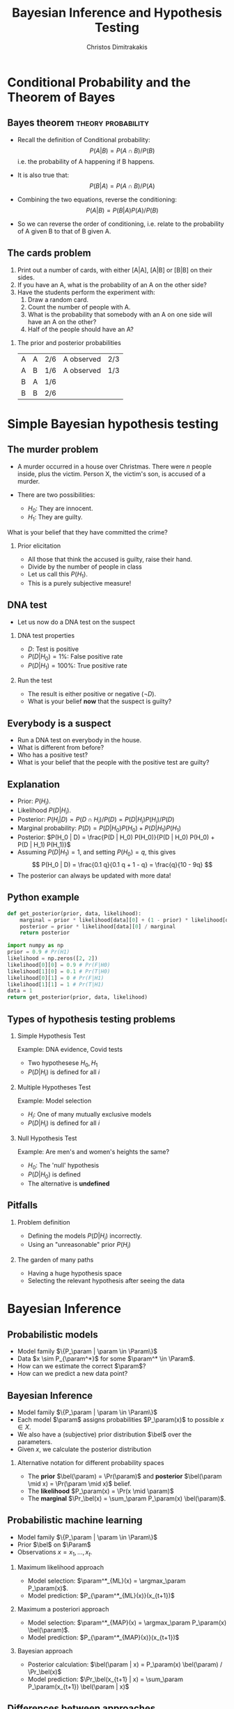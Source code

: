 #+TITLE:     Bayesian Inference and Hypothesis Testing
#+AUTHOR: Christos Dimitrakakis
#+EMAIL:christos.dimitrakakis@unine.ch
#+LaTeX_HEADER: \input{preamble}
#+LaTeX_CLASS_OPTIONS: [smaller]
#+LATEX_HEADER: \RequirePackage{fancyvrb}
#+COLUMNS: %40ITEM %10BEAMER_env(Env) %9BEAMER_envargs(Env Args) %4BEAMER_col(Col) %10BEAMER_extra(Extra)
#+TAGS: activity advanced definition exercise homework project example theory code
#+OPTIONS:   H:2
#+OPTIONS: toc:nil

* Conditional Probability and the Theorem of Bayes
#+TOC: headlines
** Bayes theorem                                         :theory:probability:
#+ATTR_BEAMER: :overlay <+->
- Recall the definition of Conditional probability:
 \[
 P(A | B) = P(A \cap B) / P(B)
 \]
 i.e. the probability of A happening if B happens.
- It is also true that:
 \[
 P(B | A) = P(A \cap B) / P(A)
 \]
- Combining the two equations, reverse the conditioning:
 \[
 P(A | B) = P(B | A) P (A) / P(B)
 \]

- So we can reverse the order of conditioning, i.e. relate to the probability of A given B to that of B given A.

** The cards problem
 1. Print out a number of cards, with either [A|A], [A|B] or [B|B] on their sides.
 2. If you have an A, what is the probability of an A on the other side?
 3. Have the students perform the experiment with:
    1. Draw a random card.
    2. Count the number of people with A.
    3. What is the probability that somebody with an A on one side will have an A on the other?
    4. Half of the people should have an A?
#+BEAMER: \pause

*** The prior and posterior probabilities
	| A | A | 2/6 | A observed | 2/3
	| A | B | 1/6 | A observed | 1/3
	| B | A | 1/6 |            |
	| B | B | 2/6 |            |

* Simple Bayesian hypothesis testing
#+TOC: headlines
** The murder problem
#+ATTR_BEAMER: :overlay <+->
-  A murder occurred in a house over Christmas. There were $n$ people inside, plus the victim. Person X, the victim's son, is accused of a murder. 

- There are two possibilities:
       - $H_0$: They are innocent.
       - $H_1$: They are guilty.
#+BEAMER: \pause	
       What is your belief that they have committed the crime? 
#+BEAMER: \pause	
*** Prior elicitation
#+ATTR_BEAMER: :overlay <+->
- All those that think the accused is guilty, raise their hand.
- Divide by the number of people in class
- Let us call this $P(H_1)$.
- This is a purely subjective measure!

** DNA test

 - Let us now do a DNA test on the suspect
#+BEAMER: \pause

*** DNA test properties
 #+ATTR_BEAMER: :overlay <+->
 - $D$: Test is positive
 - $P(D | H_0) = 1\%$: False positive rate
 - $P(D | H_1) = 100\%$: True positive rate

#+BEAMER: \pause

*** Run the test
#+ATTR_BEAMER: :overlay <+->
- The result is either positive or negative ($\neg D)$.
- What is your belief *now* that the suspect is guilty?

** Everybody is a suspect
       #+ATTR_BEAMER: :overlay <+->
- Run a DNA test on everybody in the house.
- What is different from before?
- Who has a positive test?
- What is your belief that the people with the positive test are guilty?

** Explanation
       #+ATTR_BEAMER: :overlay <+->
- Prior: $P(H_i)$.
- Likelihood $P(D | H_i)$.
- Posterior: $P(H_i | D) = P(D \cap H_i) / P(D) = P(D | H_i) P(H_i) / P(D)$
- Marginal probability: $P(D) = P(D | H_0) P(H_0) + P(D | H_1) P(H_1)$
- Posterior: $P(H_0 | D) = \frac{P(D | H_0) P(H_0)}{P(D | H_0) P(H_0) + P(D | H_1) P(H_1)}$
- Assuming $P(D | H_1) = 1$, and setting $P(H_0) = q$, this gives
       \[
       P(H_0 | D) = \frac{0.1 q}{0.1 q + 1 - q} =  \frac{q}{10 - 9q}
       \]
- The posterior can always be updated with more data!
** Python example

#+BEGIN_SRC python
def get_posterior(prior, data, likelihood):
    marginal = prior * likelihood[data][0] + (1 - prior) * likelihood[data][1]
    posterior = prior * likelihood[data][0] / marginal
    return posterior

import numpy as np
prior = 0.9 # Pr(H1)
likelihood = np.zeros([2, 2])
likelihood[0][0] = 0.9 # Pr(F|H0)
likelihood[1][0] = 0.1 # Pr(T|H0)
likelihood[0][1] = 0 # Pr(F|H1)
likelihood[1][1] = 1 # Pr(T|H1)
data = 1
return get_posterior(prior, data, likelihood)
#+END_SRC

#+RESULTS:
: 0.4736842105263158


** Types of hypothesis testing problems
#+ATTR_BEAMER: :overlay <+->
*** Simple Hypothesis Test
#+ATTR_BEAMER: :overlay <+->
Example: DNA evidence, Covid tests
- Two hypothesese $H_0, H_1$
- $P(D | H_i)$ is defined for all $i$

*** Multiple Hypotheses Test
#+ATTR_BEAMER: :overlay <+->
Example: Model selection
- $H_i$: One of many mutually exclusive models
- $P(D | H_i)$ is defined for all $i$

*** Null Hypothesis Test
#+ATTR_BEAMER: :overlay <+->
Example: Are men's and women's heights the same?
- $H_0$: The 'null' hypothesis
- $P(D | H_0)$ is defined
- The alternative is *undefined*

** Pitfalls
#+ATTR_BEAMER: :overlay <+->

*** Problem definition
#+ATTR_BEAMER: :overlay <+->
- Defining the models $P(D | H_i)$ incorrectly.
- Using an "unreasonable" prior $P(H_i)$
#+BEAMER: \pause
*** The garden of many paths
#+ATTR_BEAMER: :overlay <+->
- Having a huge hypothesis space
- Selecting the relevant hypothesis after seeing the data

* Bayesian Inference
** Probabilistic models
#+ATTR_BEAMER: :overlay <+->
- Model family $\{P_\param |  \param \in \Param\}$
- Data $x \sim P_{\param^*}$ for some $\param^* \in \Param$.
- How can we estimate the correct $\param$?
- How can we predict a new data point?

** Bayesian Inference
#+ATTR_BEAMER: :overlay <+->
- Model family $\{P_\param |  \param \in \Param\}$
- Each model $\param$ assigns probabilities $P_\param(x)$  to possible $x \in X$.
- We also have a (subjective) prior distribution $\bel$ over the parameters.
- Given $x$, we calculate the posterior distribution
#+BEAMER: \pause
\begin{align}
\bel(\param | x)
& = \frac{P_\param(x) \bel(\param)}{\sum_{\param' \in \Param} P_{\param'}(x) \bel(\param')},
\tag{finite $\Param$, $\bel$ is a probability}
\\
\dbel(\param | x)
& = \frac{P_\param(x) \dbel(\param)}{\int_{\Param} P_{\param'}(x) \dbel(\param') d\param'},
\tag{continuous $\Param$, $\dbel$ is a density}
\\
\bel(B | x)
& = \frac{\int_{B} P_{\param'}(x) d\bel(\param)}
{\int_{\Param}P_{\param'}(x) d\bel(\param)},
&& B \subset \Param
\tag{arbitrary $\Param$, $\bel$ is a measure}
\end{align}
#+BEAMER: \pause
*** Alternative notation for different probability spaces
- The *prior* $\bel(\param) = \Pr(\param)$ and *posterior* $\bel(\param \mid x) = \Pr(\param \mid x)$ belief.
- The *likelihood* $P_\param(x) = \Pr(x \mid \param)$
- The *marginal* $\Pr_\bel(x) = \sum_\param P_\param(x) \bel(\param)$.
** Probabilistic machine learning
#+ATTR_BEAMER: :overlay <+->
- Model family $\{P_\param |  \param \in \Param\}$
- Prior $\bel$ on $\Param$
- Observations $x = x_1, \ldots, x_t$.
#+BEAMER: \pause
*** Maximum likelihood approach
- Model selection: $\param^*_{ML}(x) = \argmax_\param P_\param(x)$.
- Model prediction: $P_{\param^*_{ML}(x)}(x_{t+1})$ 
#+BEAMER: \pause
*** Maximum a posteriori approach
- Model selection: $\param^*_{MAP}(x) = \argmax_\param P_\param(x) \bel(\param)$.
- Model prediction: $P_{\param^*_{MAP}(x)}(x_{t+1})$ 
#+BEAMER: \pause
*** Bayesian approach
- Posterior calculation: $\bel(\param | x) = P_\param(x) \bel(\param) / \Pr_\bel(x)$
- Model prediction: $\Pr_\bel(x_{t+1} | x) = \sum_\param P_\param(x_{t+1}) \bel(\param | x)$ 
** Differences between approaches
*** Maximum likelihood approach
- Ignores model complexity
- Is an optimisation problem
*** Maximum a posteriori approach
- Regularises model selection using the prior
- Can be seen as solving the optimisation problem
  \[
  \max_\param \ln P_\param(x) + \ln \bel(\param),
  \]
  where the prior term $\ln \bel(\param)$ acts as a regulariser.
*** Bayesian approach
- Does not select a single model
- Averages over all models according to their fit *and* the prior
- Does *not* result in an optimisation problem.


** The n-meteorologists problem  
- Consider $n$ meteorological stations $\{\mu\}$ predicting rainfall.
- $x_t \in \{0,1\}$ with $x_t = 1$ if it rains on day $t$.
- We have a prior distribution $\bel(\mu)$ for each station.
- At time $t$, station $\mu$ makes as a prediction $P_\mu(x_{t+1} | x_1, \ldots, x_t)$
- We observe $x_{t+1}$ and calculate the posterior  $\bel(\mu | x_1, \ldots, x_t, x_{t+1})$.
*** The marginal distribution 
To take into account all stations, we can marginalise:
\[
\Pr_\bel(x_{t+1} \mid x_1, \ldots x_t) = 
\sum_\mu P_\mu(x_{t+1} | x_t) \bel(\mu)
\]
*** The posterior :exercise:
- Show that
\[
\bel(\mu \mid x_1, \ldots, x_{t+1}) = 
\frac{P_\mu(x_t \mid x_1, \ldots, x_t) \bel(\mu|x_1, \ldots, x_t)}
{\sum_{\mu'} P_{\mu'}(x_t \mid x_1, \ldots, x_t) \bel(\mu'|x_1, \ldots, x_t)}
\]
- How would you implement an ML or a MAP solution to this problem?

** Sufficient statistics
*** A statistic $f$
This is any function $f : X \to S$ where
- $X$ is the data space
- $S$ is an arbitrary space
*** Example statistics for $X = \Reals^*$ (the set of all real-valued sequences)
- The sample mean of a sequence $1/T \sum_{t=1}^T x_t$
- The total number of samples $T$
*** Sufficient statistic
$f$ is sufficient for a family $\{P_\param : \param \in \Param\}$ when
\[
f(x) = f(x') \Rightarrow P_\param(x) = P_\param(x') \forall \param \in \Param.
\]
If there exists a finite-dimensional sufficient statistic, Bayesian and ML learning can be done in closed form within the family.
** Conjugate priors
Consider a parametrised family of priors $\Bel$ on $\Param$ and a distribution family $\{P_\param\}$
The pair is conjugate if, for any prior $\bel \in \Bel$, and any observation $x$, there exists $\bel' \in \Bel$ such that $\bel'(\param) = \bel(\param | x)$
*** Standard Parametric conjugate families
|---------------+------------+---------------------------------+-----------------------|
| Prior         | Likelihood | Parameters $\param$             | Observations $x$      |
|---------------+------------+---------------------------------+-----------------------|
| Beta         | Bernoulli  | $[0,1]$                         | $\{0,1\}^T$           |
| Multinomial  | Dirichlet  | $\Simplex^n$                    | $\{1, \ldots, n\}^T$  |
| Gamma        | Normal     | $\Reals, \Reals$                | $\Reals^T$            |
| Wishart      | Normal     | $\Reals^n, \Reals^{n \times n}$ | $\Reals^{n \times T}$ |
|---------------+------------+---------------------------------+-----------------------|

The Simplex $\Simplex^n = \{\vparam \in [0,1]^n : \|\vparam\|_1\}$ is the set of all \(n\)-dimensional probability vectors.

*** Extensions
- Discrete Bayesian Networks.
- Linear-Gaussian Models (i.e. Bayesian linear regression)
- Gaussian Processes.

** Beta-Bernoulli
\begin{tikzpicture}
\node[RV] at (1,0) (x) {$x_t$};
\node[RV,hidden] at (0,0) (mean) {$\theta$};
\node[RV] at (-1,0) (prior) {$\vectorsym{\alpha}$};
\draw[->] (prior) to (mean);
\draw[->] (mean) to (x);
\end{tikzpicture}

*** Definition of the Bernoulli distribution
If $x_t \mid \param \sim \Ber(\param)$. $\param \in [0,1]$, $x_t \in \{0, 1\}$ and:
\[
P_\param(x_t = 1) = \param
\]
*** Definition of the Beta density 
If $\param \sim \Beta(\alpha_1, \alpha_0)$, $\alpha_0, \alpha_1 > 0$ and
\[
p(\param | \alpha_1, \alpha_0) \propto \param^{\alpha_1 - 1} (1 - \param)^{\alpha_0 - 1}
\]
*** Beta-Bernoulli conjugate pair
- $\param \sim \Beta(\alpha_1, \alpha_0)$.
- $x_t \mid \param \sim \Ber(\param)$.
Then, for any $x = x_1, \ldots, x_T$, the posterior distribution is
- $\param \mid x \sim \Beta(\alpha_1 + \sum_t x_t , \alpha_0 + T - \sum_t x_t)$.
** Dirichlet-Multinomial
\begin{tikzpicture}
\node[RV] at (1,0) (x) {$x_t$};
\node[RV,hidden] at (0,0) (mean) {$\vparam$};
\draw[->] (mean) to (x);
\node[RV] at (-1,0) (prior) {$\vectorsym{\alpha}$};
\draw[->] (prior) to (mean);
\end{tikzpicture}
*** Definition of the Multinomial distribution
If $x_t \mid \vparam \sim \Mult(\vparam)$,
with $\param \in \Simplex^n$ and $x_t \in \{1, \ldots, n\}$ and:
\[
P_\vparam(x_t = i) = \param_i
\]
*** Definition of the Dirichlet density 
If $\vparam \sim \Dir(\vectorsym{\alpha})$, with $\vectorsym{\alpha} \in \Reals^n_+$ then
\[
p(\param | \vectorsym{\alpha}) \propto \prod_i \param_i^{\alpha_i - 1}
\]
*** Dirichlet-Multinomial conjugate pair
- $\param \sim \Dir(\vectorsym{\alpha})$.
- $x_t \mid \param \sim \Ber(\vparam)$.
Then, for any $x = x_1, \ldots, x_T$, the posterior distribution is
- $\param \mid x \sim \Dir(\vectorsym{\alpha + \vectorsym{s}_T})$, where $s_{T,i} = \sum_{t=1}^T \ind{x_t = i}$,

** Discrete Bayesian Networks
\begin{tikzpicture}
\node[RV] at (0,0) (x1) {$x_1$};
\node[RV] at (0,1) (x2) {$x_2$};
\node[RV] at (1,0) (x3) {$x_3$};
\node[RV] at (1,1) (x4) {$x_4$};
\node[RV,hidden] at (-1,0) (m1) {$\vparam_1$};
\node[RV,hidden] at (-1,1) (m2) {$\vparam_2$};
\node[RV,hidden] at (2,0) (m3) {$\vparam_3$};
\node[RV,hidden] at (2,1) (m4) {$\vparam_4$};
\draw[->] (x1) to (x2);
\draw[->] (x2) to (x3);
\draw[->] (x4) to (x3);
\draw[->] (x2) to (x4);
\draw[->] (m1) to (x1);
\draw[->] (m2) to (x2);
\draw[->] (m3) to (x3);
\draw[->] (m4) to (x4);
\end{tikzpicture}

- A directed acyclic graph (DAG) defined on variables $x_1, \ldots, x_n$ with each $x_n$ taking a finite number of values,
- Let $S_i$ be the indices corresponding to parent variables of $x_i$.
- $x_i \mid \vparam_i, x_{S_i} = k \sim \Mult(\vparam_{i,k})$.

*** Example: Lung cancer, smoking and asbestos
**** LSA DAG
    :PROPERTIES:
    :BEAMER_col: 0.4
    :END:

\begin{tikzpicture}
\node[RV] at (0,0) (x1) {$x_S$};
\node[RV] at (0,1) (x2) {$x_C$};
\node[RV] at (1,0) (x3) {$x_A$};
\node[RV,hidden] at (-1,0) (m1) {$\param_A$};
\node[RV,hidden] at (-1,1) (m2) {$\vparam_C$};
\node[RV,hidden] at (2,0) (m3) {$\param_S$};
\draw[->] (x1) to (x2);
\draw[->] (x3) to (x2);
\draw[->] (m1) to (x1);
\draw[->] (m2) to (x2);
\draw[->] (m3) to (x3);
\end{tikzpicture}
**** LSA Equations
    :PROPERTIES:
    :BEAMER_col: 0.6
    :END:
\begin{align}
P_{\param_A}(x_A = 1) &= \param_A\\
P_{\param_S}(x_S = 1) &= \param_S\\
P_{\vparam_C}(x_C = 1 \mid X_A= j, X_S = k) &= \param_{C,j,k}
\end{align}

** Markov model
\begin{tikzpicture}
\node[RV] at (-1,0) (x0) {$x_{t-1}$};
\node[RV] at (0,0) (x1) {$x_t$};
\node[RV] at (1,0) (x2) {$x_{t+1}$};
\node[RV,hidden] at (1,1) (m1) {$\vparam$};
\node[RV] at (0,1) (prior) {$\vectorsym{\alpha}$};
\draw[->] (prior) to (m1);
\draw[->] (m1) to (x0);
\draw[->] (m1) to (x1);
\draw[->] (m1) to (x2);
\draw[->] (x0) to (x1);
\draw[->] (x1) to (x2);
\end{tikzpicture}

A *Markov model* obeys
\[
\Pr_\vparam(x_{k+1} | x_k, \ldots, x_1) = \Pr_\vparam(x_{k+1} | x_k)
\]
i.e. the graphical model is a chain. We are usually interested in *homogeneous* models, where
\[
\Pr_\vparam(x_{k+1} = i \mid x_k = j) = \param_{i,j} \qquad \forall k
\]
*** Inference for finite Markov models
- If $x_t \in [n]$ then $x_{t+1} \mid \vparam, x_t = i \sim \Mult(\vparam_i)$, $\vparam_i \in \Simplex^n$
- Prior $\vparam_i \mid \vectorsym{\alpha} \sim \Dir(\vectorsym{\alpha})$ for all $i \in [n]$.
- Posterior $\vparam_i \mid x_1, \ldots, x_t, \vectorsym{\alpha} \sim \Dir(\vectorsym{\alpha}^{(t)})$ with
  \[
  \alpha^{t}_{i,j} = \alpha_{i,j} + \sum_{k=1}^t \ind{x_k = i \wedge x_{k+1} = j},
  \qquad
  \vectorsym{\alpha}^0 =   \vectorsym{\alpha}.
  \]

